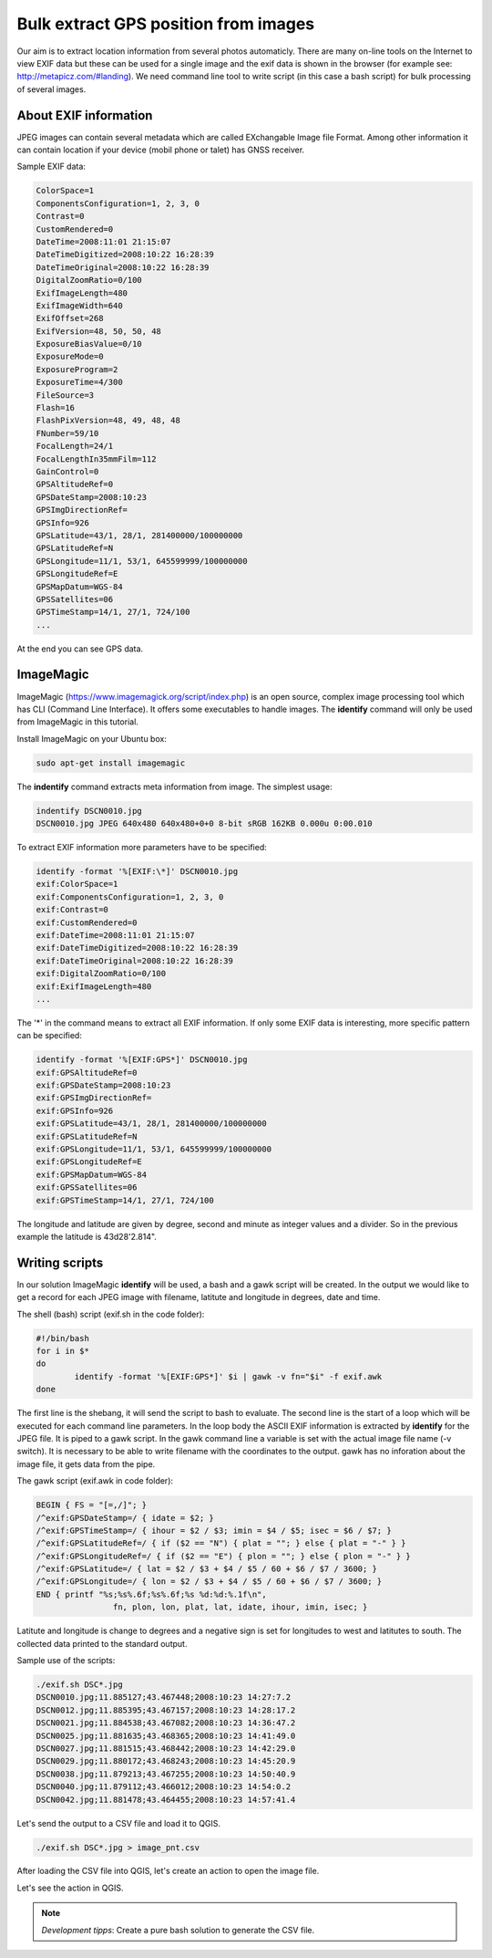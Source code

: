 Bulk extract GPS position from images
======================================

Our aim is to extract location information from several photos automaticly.
There are many on-line tools on the Internet to view EXIF data but these can
be used for a single image and the exif data is shown in the browser
(for example see: http://metapicz.com/#landing). We need command line tool to 
write script (in this case a bash script) for bulk processing of several 
images.

About EXIF information
----------------------

JPEG images can contain several metadata which are called EXchangable
Image file Format. Among other information it can contain location if
your device (mobil phone or talet) has GNSS receiver.

Sample EXIF data:

.. code:: 

	ColorSpace=1
	ComponentsConfiguration=1, 2, 3, 0
	Contrast=0
	CustomRendered=0
	DateTime=2008:11:01 21:15:07
	DateTimeDigitized=2008:10:22 16:28:39
	DateTimeOriginal=2008:10:22 16:28:39
	DigitalZoomRatio=0/100
	ExifImageLength=480
	ExifImageWidth=640
	ExifOffset=268
	ExifVersion=48, 50, 50, 48
	ExposureBiasValue=0/10
	ExposureMode=0
	ExposureProgram=2
	ExposureTime=4/300
	FileSource=3
	Flash=16
	FlashPixVersion=48, 49, 48, 48
	FNumber=59/10
	FocalLength=24/1
	FocalLengthIn35mmFilm=112
	GainControl=0
	GPSAltitudeRef=0
	GPSDateStamp=2008:10:23
	GPSImgDirectionRef=
	GPSInfo=926
	GPSLatitude=43/1, 28/1, 281400000/100000000
	GPSLatitudeRef=N
	GPSLongitude=11/1, 53/1, 645599999/100000000
	GPSLongitudeRef=E
	GPSMapDatum=WGS-84   
	GPSSatellites=06
	GPSTimeStamp=14/1, 27/1, 724/100
	...

At the end you can see GPS data.

ImageMagic
----------

ImageMagic (https://www.imagemagick.org/script/index.php) is an open source,
complex image processing tool which has CLI (Command Line Interface). It offers
some executables to handle images. The **identify** command will only be used
from ImageMagic in this tutorial.

Install ImageMagic on your Ubuntu box:

.. code:: bask

	sudo apt-get install imagemagic

The **indentify** command extracts meta information from image. The simplest 
usage:

.. code:: bash

	indentify DSCN0010.jpg 
	DSCN0010.jpg JPEG 640x480 640x480+0+0 8-bit sRGB 162KB 0.000u 0:00.010

To extract EXIF information more parameters have to be specified:

.. code:: bash

	identify -format '%[EXIF:\*]' DSCN0010.jpg
	exif:ColorSpace=1
	exif:ComponentsConfiguration=1, 2, 3, 0
	exif:Contrast=0
	exif:CustomRendered=0
	exif:DateTime=2008:11:01 21:15:07
	exif:DateTimeDigitized=2008:10:22 16:28:39
	exif:DateTimeOriginal=2008:10:22 16:28:39
	exif:DigitalZoomRatio=0/100
	exif:ExifImageLength=480
	...

The '*' in the command means to extract all EXIF information.
If only some EXIF data is interesting, more specific pattern can be
specified:

.. code:: bash

	identify -format '%[EXIF:GPS*]' DSCN0010.jpg 
	exif:GPSAltitudeRef=0
	exif:GPSDateStamp=2008:10:23
	exif:GPSImgDirectionRef=
	exif:GPSInfo=926
	exif:GPSLatitude=43/1, 28/1, 281400000/100000000
	exif:GPSLatitudeRef=N
	exif:GPSLongitude=11/1, 53/1, 645599999/100000000
	exif:GPSLongitudeRef=E
	exif:GPSMapDatum=WGS-84   
	exif:GPSSatellites=06
	exif:GPSTimeStamp=14/1, 27/1, 724/100

The longitude and latitude are given by degree, second and minute as
integer values and a divider. So in the previous example the latitude is
43d28\'2.814\".

Writing scripts
---------------

In our solution ImageMagic **identify** will be used, a bash and a gawk script
will be created.
In the output we would like to get a record for each JPEG image with filename,
latitute and longitude in degrees, date and time.

The shell (bash) script (exif.sh in the code folder):

.. code:: bash

	#!/bin/bash
	for i in $*
	do
		identify -format '%[EXIF:GPS*]' $i | gawk -v fn="$i" -f exif.awk
	done

The first line is the shebang, it will send the script to bash to evaluate.
The second line is the start of a loop which will be executed for each command
line parameters. In the loop body the ASCII EXIF information is extracted by
**identify** for the JPEG file. It is piped to a gawk script.
In the gawk command line a variable is set with the actual image file name
(-v switch). It is necessary to be able to write filename with the coordinates
to the output. gawk has no inforation about the image file, it gets data
from the pipe.

The gawk script (exif.awk in code folder):

.. code:: gawk

	BEGIN { FS = "[=,/]"; }
	/^exif:GPSDateStamp=/ { idate = $2; }
	/^exif:GPSTimeStamp=/ { ihour = $2 / $3; imin = $4 / $5; isec = $6 / $7; }
	/^exif:GPSLatitudeRef=/ { if ($2 == "N") { plat = ""; } else { plat = "-" } }
	/^exif:GPSLongitudeRef=/ { if ($2 == "E") { plon = ""; } else { plon = "-" } }
	/^exif:GPSLatitude=/ { lat = $2 / $3 + $4 / $5 / 60 + $6 / $7 / 3600; }
	/^exif:GPSLongitude=/ { lon = $2 / $3 + $4 / $5 / 60 + $6 / $7 / 3600; }
	END { printf "%s;%s%.6f;%s%.6f;%s %d:%d:%.1f\n",
			fn, plon, lon, plat, lat, idate, ihour, imin, isec; }

Latitute and longitude is change to degrees and a negative sign is set for
longitudes to west and latitutes to south. The collected data printed to the 
standard output.

Sample use of the scripts:

.. code:: bash

	./exif.sh DSC*.jpg
	DSCN0010.jpg;11.885127;43.467448;2008:10:23 14:27:7.2
	DSCN0012.jpg;11.885395;43.467157;2008:10:23 14:28:17.2
	DSCN0021.jpg;11.884538;43.467082;2008:10:23 14:36:47.2
	DSCN0025.jpg;11.881635;43.468365;2008:10:23 14:41:49.0
	DSCN0027.jpg;11.881515;43.468442;2008:10:23 14:42:29.0
	DSCN0029.jpg;11.880172;43.468243;2008:10:23 14:45:20.9
	DSCN0038.jpg;11.879213;43.467255;2008:10:23 14:50:40.9
	DSCN0040.jpg;11.879112;43.466012;2008:10:23 14:54:0.2
	DSCN0042.jpg;11.881478;43.464455;2008:10:23 14:57:41.4

Let's send the output to a CSV file and load it to QGIS.

.. code:: bash

	./exif.sh DSC*.jpg > image_pnt.csv

After loading the CSV file into QGIS, let's create an action to open the image
file.

.. image:: images/qgis_action.png

Let's see the action in QGIS.

.. image:: images/qgis_image.png

.. note::

	*Development tipps*:
	Create a pure bash solution to generate the CSV file.
